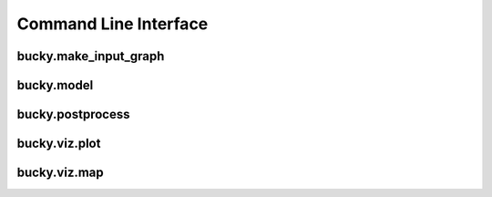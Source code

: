 Command Line Interface
======================

bucky.make_input_graph
++++++++++++++++++++++
.. argparse::
      :ref: bucky.make_input_graph.parser
      :prog: make_input_graph

bucky.model
+++++++++++
.. argparse::
      :ref: bucky.model.parser
      :prog: model

bucky.postprocess
+++++++++++++++++
.. argparse::
      :ref: bucky.postprocess.parser
      :prog: postprocess

bucky.viz.plot
+++++++++++++++++
.. argparse::
      :ref: bucky.viz.plot.parser
      :prog: viz.plot

bucky.viz.map
+++++++++++++++++
.. argparse::
      :ref: bucky.viz.map.parser
      :prog: viz.map
